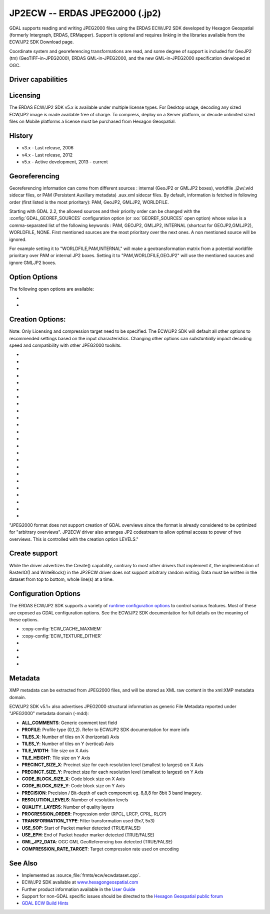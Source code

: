 .. _raster.jp2ecw:

================================================================================
JP2ECW -- ERDAS JPEG2000 (.jp2)
================================================================================

.. shortname:: JP2ECW

.. build_dependencies:: ECW SDK

GDAL supports reading and writing JPEG2000 files using the ERDAS ECW/JP2
SDK developed by Hexagon Geospatial (formerly Intergraph, ERDAS,
ERMapper). Support is optional and requires linking in the libraries
available from the ECW/JP2 SDK Download page.

Coordinate system and georeferencing transformations are read, and some
degree of support is included for GeoJP2 (tm) (GeoTIFF-in-JPEG2000),
ERDAS GML-in-JPEG2000, and the new GML-in-JPEG2000 specification
developed at OGC.

Driver capabilities
-------------------

.. supports_createcopy::

.. supports_create::

.. supports_georeferencing::

.. supports_virtualio::

Licensing
---------

The ERDAS ECW/JP2 SDK v5.x is available under multiple license types.
For Desktop usage, decoding any sized ECW/JP2 image is made available
free of charge. To compress, deploy on a Server platform, or decode
unlimited sized files on Mobile platforms a license must be purchased
from Hexagon Geospatial.

History
-------

-  v3.x - Last release, 2006
-  v4.x - Last release, 2012
-  v5.x - Active development, 2013 - current

Georeferencing
--------------

Georeferencing information can come from different sources : internal
(GeoJP2 or GMLJP2 boxes), worldfile .j2w/.wld sidecar files, or PAM
(Persistent Auxiliary metadata) .aux.xml sidecar files. By default,
information is fetched in following order (first listed is the most
prioritary): PAM, GeoJP2, GMLJP2, WORLDFILE.

Starting with GDAL 2.2, the allowed sources and their priority order can
be changed with the :config:`GDAL_GEOREF_SOURCES` configuration option (or
:oo:`GEOREF_SOURCES` open option) whose value is a comma-separated list of the
following keywords : PAM, GEOJP2, GMLJP2, INTERNAL (shortcut for
GEOJP2,GMLJP2), WORLDFILE, NONE. First mentioned sources are the most
prioritary over the next ones. A non mentioned source will be ignored.

For example setting it to "WORLDFILE,PAM,INTERNAL" will make a
geotransformation matrix from a potential worldfile prioritary over PAM
or internal JP2 boxes. Setting it to "PAM,WORLDFILE,GEOJP2" will use the
mentioned sources and ignore GMLJP2 boxes.

Option Options
--------------

The following open options are available:

-  .. oo:: 1BIT_ALPHA_PROMOTION
      :choices: YES, NO
      :default: YES

      Whether a 1-bit alpha channel should be promoted to 8-bit.

-  .. oo:: GEOREF_SOURCES
      :since: 2.2

      Define which georeferencing
      sources are allowed and their priority order. See
      `Georeferencing`_ paragraph.

Creation Options:
-----------------

Note: Only Licensing and compression target need to be specified. The
ECW/JP2 SDK will default all other options to recommended settings based
on the input characteristics. Changing other options can *substantially*
impact decoding speed and compatibility with other JPEG2000 toolkits.

-  .. co:: LARGE_OK
      :choices: YES

      (v3.x SDK only) Allow compressing files larger
      than 500MB in accordance with EULA terms. Deprecated since v4.x and
      replaced by :co:`ECW_ENCODE_KEY` & :co:`ECW_ENCODE_COMPANY`.

-  .. co:: ECW_ENCODE_KEY
      :choices: <key>

      (v4.x SDK or higher) Provide the OEM
      encoding key to unlock encoding capability up to the licensed
      gigapixel limit. The key is approximately 129 hex digits long. The
      Company and Key must match and must be re-generated with each minor
      release of the SDK. It may also be provided globally as a
      configuration option.

-  .. co:: ECW_ENCODE_COMPANY
      :choices: <name>

      *(v4.x SDK or higher)* Provide the name
      of the company in the issued OEM key (see ECW_ENCODE_KEY). The
      Company and Key must match and must be re-generated with each minor
      release of the SDK. It may also be provided globally as a
      configuration option.

-  .. co:: TARGET
      :choices: <percent>
      :default: 75

      Set the target size reduction as a percentage of
      the original. If not provided defaults to 75 for an 75% reduction.
      TARGET=0 uses lossless compression.

-  .. co:: PROJ

      Name of the ECW projection string to use. Common
      examples are NUTM11, or GEODETIC.

-  .. co:: DATUM

      Name of the ECW datum string to use. Common examples
      are WGS84 or NAD83.

-  .. co:: GMLJP2
      :choices: YES, NO
      :default: YES

      Indicates whether a GML box conforming to the OGC
      GML in JPEG2000 specification should be included in the file. Unless
      GMLJP2V2_DEF is used, the version of the GMLJP2 box will be version
      1.

-  .. co:: GMLJP2V2_DEF
      :choices: <filename>, <json>, YES

      Indicates whether
      a GML box conforming to the `OGC GML in JPEG2000, version
      2 <http://docs.opengeospatial.org/is/08-085r4/08-085r4.html>`__
      specification should be included in the file. *filename* must point
      to a file with a JSon content that defines how the GMLJP2 v2 box
      should be built. See :ref:`GMLJP2v2 definition file
      section <gmjp2v2def>` in documentation of
      the JP2OpenJPEG driver for the syntax of the JSon configuration file.
      It is also possible to directly pass the JSon content inlined as a
      string. If filename is just set to YES, a minimal instance will be
      built.

-  .. co:: GeoJP2
      :choices: YES, NO
      :default: YES

      Indicates whether a UUID/GeoTIFF box conforming to
      the GeoJP2 (GeoTIFF in JPEG2000) specification should be included in
      the file.

-  .. co:: PROFILE
      :choices: BASELINE_0, BASELINE_1, BASELINE_2, NPJE, EPJE

      Review the ECW SDK documentation for details on profile meanings.

-  .. co:: PROGRESSION
      :choices: LRCP, RLCP, RPCL
      :default: RPCL

      Set the progression order with which
      the JPEG2000 codestream is written.

-  .. co:: CODESTREAM_ONLY
      :choices: YES, NO
      :default: NO

      If set to YES, only the compressed
      imagery code stream will be written. If NO a JP2 package will be
      written around the code stream including a variety of meta
      information.

-  .. co:: LEVELS
      :choices: <integer>

      Resolution levels in pyramid (by default so many that
      the size of the smallest thumbnail image is 64x64 pixels at maximum)

-  .. co:: LAYERS
      :default: 1

      Quality layers (default, 1)

-  .. co:: PRECINCT_WIDTH
      :default: 64

      Precinct Width

-  .. co:: PRECINCT_HEIGHT
      :default: 64

      Precinct Height

-  .. co:: TILE_WIDTH

      Tile Width (default, image width eg. 1 tile). Apart
      from GeoTIFF, in JPEG2000 tiling is not critical for speed if
      precincts are used. The minimum tile size allowed by the standard is
      1024x1024 pixels.

-  .. co:: TILE_HEIGHT

      Tile Height (default, image height eg. 1 tile)

-  .. co:: INCLUDE_SOP
      :choices: YES, NO

      Output Start of Packet Marker (default false)

-  .. co:: INCLUDE_EPH
      :choices: YES, NO

      Output End of Packet Header Marker (default true)

-  .. co:: DECOMPRESS_LAYERS

      The number of quality layers to decode

-  .. co:: DECOMPRESS_RECONSTRUCTION_PARAMETER
      :choices: IRREVERSIBLE_9x7, REVERSIBLE_5x3

-  .. co:: WRITE_METADATA
      :choices: YES, NO

      Whether metadata should be
      written, in a dedicated JP2 XML box. Defaults to NO. The content of
      the XML box will be like:

      ::

         <GDALMultiDomainMetadata>
           <Metadata>
             <MDI key="foo">bar</MDI>
           </Metadata>
           <Metadata domain='aux_domain'>
             <MDI key="foo">bar</MDI>
           </Metadata>
           <Metadata domain='a_xml_domain' format='xml'>
             <arbitrary_xml_content>
             </arbitrary_xml_content>
           </Metadata>
         </GDALMultiDomainMetadata>

      If there are metadata domain whose name starts with "xml:BOX\_", they
      will be written each as separate JP2 XML box.

      If there is a metadata domain whose name is "xml:XMP", its content
      will be written as a JP2 UUID XMP box.

-  .. co:: MAIN_MD_DOMAIN_ONLY
      :choices: YES, NO
      :default: NO

      (Only if :co:`WRITE_METADATA=YES`)
      Whether only metadata from the main domain should
      be written.

"JPEG2000 format does not support creation of GDAL overviews since the
format is already considered to be optimized for "arbitrary overviews".
JP2ECW driver also arranges JP2 codestream to allow optimal access to
power of two overviews. This is controlled with the creation option
LEVELS."

Create support
--------------

While the driver advertizes the Create() capability, contrary to most other
drivers that implement it, the implementation of RasterIO() and WriteBlock()
in the JP2ECW driver does not support arbitrary random writing.
Data must be written in the dataset from top to bottom, whole line(s) at a
time.

Configuration Options
---------------------

The ERDAS ECW/JP2 SDK supports a variety of `runtime configuration
options <http://trac.osgeo.org/gdal/wiki/ConfigOptions>`__ to control
various features. Most of these are exposed as GDAL configuration
options. See the ECW/JP2 SDK documentation for full details on the
meaning of these options.

-  :copy-config:`ECW_CACHE_MAXMEM`

-  :copy-config:`ECW_TEXTURE_DITHER`

-  .. co:: ECW_FORCE_FILE_REOPEN
      :choices: TRUE, FALSE
      :default: FALSE

      This may be set to TRUE to
      force open a file handle for each file for each connection made.

-  .. co:: ECW_CACHE_MAXOPEN
      :default: unlimited

      The maximum number of files to keep
      open for ECW file handle caching.

-  .. co:: ECW_AUTOGEN_J2I
      :choices: TRUE, FALSE
      :default: TRUE

      Controls whether .j2i index files
      should be created when opening jpeg2000 files.

-  .. co:: ECW_RESILIENT_DECODING
      :choices: TRUE, FALSE
      :default: TRUE

      Controls whether the reader
      should be forgiving of errors in a file, trying to return as much
      data as is available. If set to FALSE an invalid
      file will result in an error.

Metadata
--------

XMP metadata can be extracted from JPEG2000
files, and will be stored as XML raw content in the xml:XMP metadata
domain.

ECW/JP2 SDK v5.1+ also advertises JPEG2000 structural information as
generic File Metadata reported under "JPEG2000" metadata domain (-mdd):

-  **ALL_COMMENTS**: Generic comment text field
-  **PROFILE**: Profile type (0,1,2). Refer to ECW/JP2 SDK documentation
   for more info
-  **TILES_X**: Number of tiles on X (horizontal) Axis
-  **TILES_Y**: Number of tiles on Y (vertical) Axis
-  **TILE_WIDTH**: Tile size on X Axis
-  **TILE_HEIGHT**: Tile size on Y Axis
-  **PRECINCT_SIZE_X**: Precinct size for each resolution level
   (smallest to largest) on X Axis
-  **PRECINCT_SIZE_Y**: Precinct size for each resolution level
   (smallest to largest) on Y Axis
-  **CODE_BLOCK_SIZE_X**: Code block size on X Axis
-  **CODE_BLOCK_SIZE_Y**: Code block size on Y Axis
-  **PRECISION**: Precision / Bit-depth of each component eg. 8,8,8 for
   8bit 3 band imagery.
-  **RESOLUTION_LEVELS**: Number of resolution levels
-  **QUALITY_LAYERS**: Number of quality layers
-  **PROGRESSION_ORDER**: Progression order (RPCL, LRCP, CPRL, RLCP)
-  **TRANSFORMATION_TYPE**: Filter transformation used (9x7, 5x3)
-  **USE_SOP**: Start of Packet marker detected (TRUE/FALSE)
-  **USE_EPH**: End of Packet header marker detected (TRUE/FALSE)
-  **GML_JP2_DATA**: OGC GML GeoReferencing box detected (TRUE/FALSE)
-  **COMPRESSION_RATE_TARGET**: Target compression rate used on encoding

See Also
--------

-  Implemented as :source_file:`frmts/ecw/ecwdataset.cpp`.
-  ECW/JP2 SDK available at
   `www.hexagongeospatial.com <http://hexagongeospatial.com/products/data-management-compression/ecw/erdas-ecw-jp2-sdk>`__
-  Further product information available in the `User
   Guide <http://hexagongeospatial.com/products/data-management-compression/ecw/erdas-ecw-jp2-sdk/literature>`__
-  Support for non-GDAL specific issues should be directed to the
   `Hexagon Geospatial public
   forum <https://sgisupport.intergraph.com/infocenter/index?page=forums&forum=507301383c17ef4e013d8dfa30c2007ef1>`__
-  `GDAL ECW Build Hints <http://trac.osgeo.org/gdal/wiki/ECW>`__
